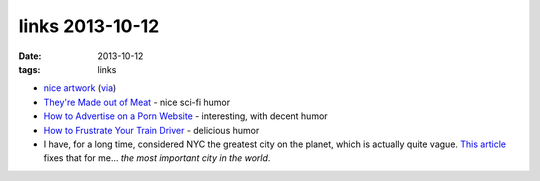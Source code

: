 links 2013-10-12
================

:date: 2013-10-12
:tags: links



* `nice artwork`__ (via__)

* `They're Made out of Meat`__ - nice sci-fi humor

* `How to Advertise on a Porn Website`__ - interesting, with decent
  humor

* `How to Frustrate Your Train Driver`__ - delicious humor

* I have, for a long time, considered NYC the greatest city on the
  planet, which is actually quite vague. `This article`__ fixes that
  for me... *the most important city in the world*.


__ https://happycstudio.see.me
__ https://github.com/gittip/www.gittip.com/blob/master/README.md#see-also
__ http://www.eastoftheweb.com/short-stories/UBooks/TheyMade.shtml
__ http://blog.eat24hours.com/how-to-advertise-on-a-porn-website
__ http://hezmatt.org/~mpalmer/blog/general/how_to_frustrate_your_train_driver.html
__ http://www.wired.com/business/2010/12/google-nyc
